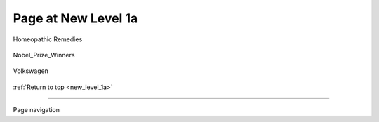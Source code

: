 
.. new_level_1a:

====================
Page at New Level 1a
====================

Homeopathic Remedies

   .. thumbnail:: homeopathic_.png
      :width: 200px
      :height: 100px
      :title:

Nobel_Prize_Winners

   .. thumbnail:: nobel-prize_.png
      :width: 200px
      :height: 100px


Volkswagen

   .. thumbnail:: volkswagen_.png
      :width: 200px
      :height: 100px

:ref:`Return to top <new_level_1a>`

----

Page navigation